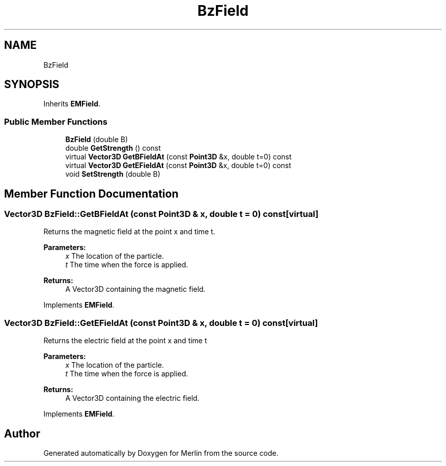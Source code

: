 .TH "BzField" 3 "Fri Aug 4 2017" "Version 5.02" "Merlin" \" -*- nroff -*-
.ad l
.nh
.SH NAME
BzField
.SH SYNOPSIS
.br
.PP
.PP
Inherits \fBEMField\fP\&.
.SS "Public Member Functions"

.in +1c
.ti -1c
.RI "\fBBzField\fP (double B)"
.br
.ti -1c
.RI "double \fBGetStrength\fP () const"
.br
.ti -1c
.RI "virtual \fBVector3D\fP \fBGetBFieldAt\fP (const \fBPoint3D\fP &x, double t=0) const"
.br
.ti -1c
.RI "virtual \fBVector3D\fP \fBGetEFieldAt\fP (const \fBPoint3D\fP &x, double t=0) const"
.br
.ti -1c
.RI "void \fBSetStrength\fP (double B)"
.br
.in -1c
.SH "Member Function Documentation"
.PP 
.SS "\fBVector3D\fP BzField::GetBFieldAt (const \fBPoint3D\fP & x, double t = \fC0\fP) const\fC [virtual]\fP"
Returns the magnetic field at the point x and time t\&. 
.PP
\fBParameters:\fP
.RS 4
\fIx\fP The location of the particle\&. 
.br
\fIt\fP The time when the force is applied\&. 
.RE
.PP
\fBReturns:\fP
.RS 4
A Vector3D containing the magnetic field\&. 
.RE
.PP

.PP
Implements \fBEMField\fP\&.
.SS "\fBVector3D\fP BzField::GetEFieldAt (const \fBPoint3D\fP & x, double t = \fC0\fP) const\fC [virtual]\fP"
Returns the electric field at the point x and time t 
.PP
\fBParameters:\fP
.RS 4
\fIx\fP The location of the particle\&. 
.br
\fIt\fP The time when the force is applied\&. 
.RE
.PP
\fBReturns:\fP
.RS 4
A Vector3D containing the electric field\&. 
.RE
.PP

.PP
Implements \fBEMField\fP\&.

.SH "Author"
.PP 
Generated automatically by Doxygen for Merlin from the source code\&.
